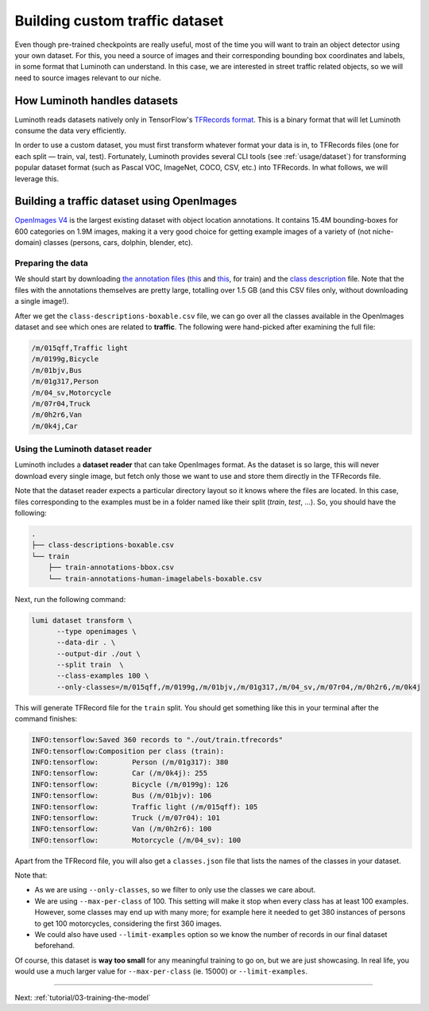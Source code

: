 .. _tutorial/02-building-custom-traffic-dataset:

Building custom traffic dataset
===============================

Even though pre-trained checkpoints are really useful, most of the time you will want to
train an object detector using your own dataset. For this, you need a source of images and
their corresponding bounding box coordinates and labels, in some format that Luminoth can
understand. In this case, we are interested in street traffic related objects, so we will
need to source images relevant to our niche.

How Luminoth handles datasets
-----------------------------

Luminoth reads datasets natively only in TensorFlow's `TFRecords
format <https://www.tensorflow.org/guide/datasets#consuming_tfrecord_data>`_. This is a
binary format that will let Luminoth consume the data very efficiently.

In order to use a custom dataset, you must first transform whatever format your data is
in, to TFRecords files (one for each split — train, val, test). Fortunately, Luminoth
provides several CLI tools (see :ref:`usage/dataset`) for transforming popular dataset
format (such as Pascal VOC, ImageNet, COCO, CSV, etc.) into TFRecords. In what follows, we
will leverage this.

Building a traffic dataset using OpenImages
-------------------------------------------

`OpenImages V4 <https://storage.googleapis.com/openimages/web/index.html>`__ is the
largest existing dataset with object location annotations. It contains 15.4M
bounding-boxes for 600 categories on 1.9M images, making it a very good choice for getting
example images of a variety of (not niche-domain) classes (persons, cars, dolphin,
blender, etc).

Preparing the data
^^^^^^^^^^^^^^^^^^

We should start by downloading `the annotation
files <https://storage.googleapis.com/openimages/web/download.html>`__
(`this <https://storage.googleapis.com/openimages/2018_04/train/train-annotations-bbox.csv>`__
and `this <https://storage.googleapis.com/openimages/2018_04/train/train-annotations-human-imagelabels-boxable.csv>`__,
for train) and the `class description <https://storage.googleapis.com/openimages/2018_04/class-descriptions-boxable.csv>`_
file. Note that the files with the annotations themselves are pretty large, totalling over
1.5 GB (and this CSV files only, without downloading a single image!).

After we get the ``class-descriptions-boxable.csv`` file, we can go over all the classes
available in the OpenImages dataset and see which ones are related to **traffic**. The
following were hand-picked after examining the full file:

.. code-block:: text

   /m/015qff,Traffic light
   /m/0199g,Bicycle
   /m/01bjv,Bus
   /m/01g317,Person
   /m/04_sv,Motorcycle
   /m/07r04,Truck
   /m/0h2r6,Van
   /m/0k4j,Car

Using the Luminoth dataset reader
^^^^^^^^^^^^^^^^^^^^^^^^^^^^^^^^^

Luminoth includes a **dataset reader** that can take OpenImages format. As the dataset is
so large, this will never download every single image, but fetch only those we want to use
and store them directly in the TFRecords file.

Note that the dataset reader expects a particular directory layout so it knows where the
files are located. In this case, files corresponding to the examples must be in a folder
named like their split (`train`, `test`, ...). So, you should have the following:

.. code-block:: text

    .
    ├── class-descriptions-boxable.csv
    └── train
        ├── train-annotations-bbox.csv
        └── train-annotations-human-imagelabels-boxable.csv

Next, run the following command:

.. code-block:: bash

   lumi dataset transform \
         --type openimages \
         --data-dir . \
         --output-dir ./out \
         --split train  \
         --class-examples 100 \
         --only-classes=/m/015qff,/m/0199g,/m/01bjv,/m/01g317,/m/04_sv,/m/07r04,/m/0h2r6,/m/0k4j

This will generate TFRecord file for the ``train`` split. You should get something like
this in your terminal after the command finishes:

.. code-block:: text

   INFO:tensorflow:Saved 360 records to "./out/train.tfrecords"
   INFO:tensorflow:Composition per class (train):
   INFO:tensorflow:        Person (/m/01g317): 380
   INFO:tensorflow:        Car (/m/0k4j): 255
   INFO:tensorflow:        Bicycle (/m/0199g): 126
   INFO:tensorflow:        Bus (/m/01bjv): 106
   INFO:tensorflow:        Traffic light (/m/015qff): 105
   INFO:tensorflow:        Truck (/m/07r04): 101
   INFO:tensorflow:        Van (/m/0h2r6): 100
   INFO:tensorflow:        Motorcycle (/m/04_sv): 100


Apart from the TFRecord file, you will also get a ``classes.json`` file that lists the names
of the classes in your dataset.

Note that:

* As we are using ``--only-classes``, so we filter to only use the classes we care about.
* We are using ``--max-per-class`` of 100. This setting will make it stop when every class
  has at least 100 examples. However, some classes may end up with many more; for example
  here it needed to get 380 instances of persons to get 100 motorcycles, considering the
  first 360 images.
* We could also have used ``--limit-examples`` option so we know the number of records in
  our final dataset beforehand.

Of course, this dataset is **way too small** for any meaningful training to go on, but we
are just showcasing. In real life, you would use a much larger value for
``--max-per-class`` (ie. 15000) or ``--limit-examples``.

----

Next: :ref:`tutorial/03-training-the-model`
